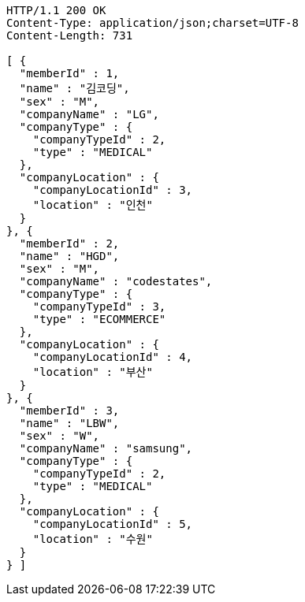 [source,http,options="nowrap"]
----
HTTP/1.1 200 OK
Content-Type: application/json;charset=UTF-8
Content-Length: 731

[ {
  "memberId" : 1,
  "name" : "김코딩",
  "sex" : "M",
  "companyName" : "LG",
  "companyType" : {
    "companyTypeId" : 2,
    "type" : "MEDICAL"
  },
  "companyLocation" : {
    "companyLocationId" : 3,
    "location" : "인천"
  }
}, {
  "memberId" : 2,
  "name" : "HGD",
  "sex" : "M",
  "companyName" : "codestates",
  "companyType" : {
    "companyTypeId" : 3,
    "type" : "ECOMMERCE"
  },
  "companyLocation" : {
    "companyLocationId" : 4,
    "location" : "부산"
  }
}, {
  "memberId" : 3,
  "name" : "LBW",
  "sex" : "W",
  "companyName" : "samsung",
  "companyType" : {
    "companyTypeId" : 2,
    "type" : "MEDICAL"
  },
  "companyLocation" : {
    "companyLocationId" : 5,
    "location" : "수원"
  }
} ]
----